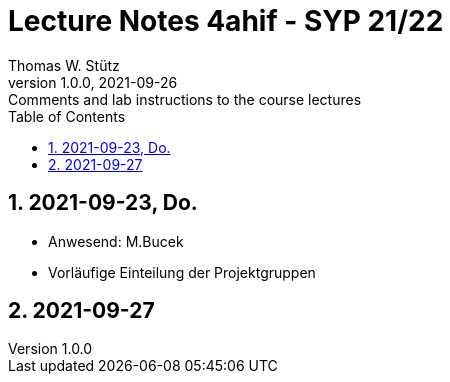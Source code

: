 = Lecture Notes 4ahif - SYP 21/22
Thomas W. Stütz
1.0.0, 2021-09-26: Comments and lab instructions to the course lectures
ifndef::imagesdir[:imagesdir: images]
//:toc-placement!:  // prevents the generation of the doc at this position, so it can be printed afterwards
:sourcedir: ../src/main/java
:icons: font
:sectnums:    // Nummerierung der Überschriften / section numbering
:toc: left

//Need this blank line after ifdef, don't know why...
ifdef::backend-html5[]

// print the toc here (not at the default position)
//toc::[]

== 2021-09-23, Do.

* Anwesend: M.Bucek
* Vorläufige Einteilung der Projektgruppen

//image:2021-09-23.projektgruppen.png[]


== 2021-09-27




